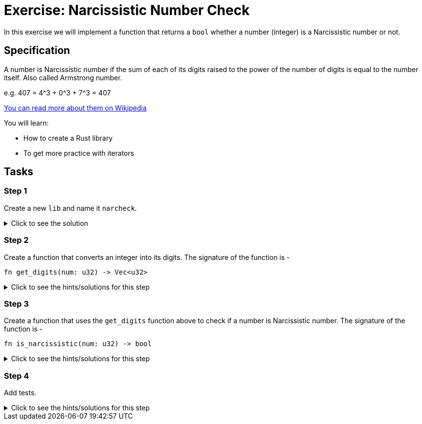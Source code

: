 = Exercise: Narcissistic Number Check
:source-language: rust

In this exercise we will implement a function that returns a `bool` whether a number (integer) is a Narcissistic number or not. 

== Specification

A number is Narcissistic number if the sum of each of its digits raised to the power of the number of digits is equal to the number itself. Also called Armstrong number.

e.g. 407 = 4^3 + 0^3 + 7^3 = 407

https://en.wikipedia.org/wiki/Narcissistic_number[You can read more about them on Wikipedia]

You will learn:

* How to create a Rust library
* To get more practice with iterators

== Tasks

=== Step 1

Create a new `lib` and name it `narcheck`. 

.Click to see the solution
[%collapsible]
====
[source,bash]
----
cargo new --lib narcheck
----
====

=== Step 2

Create a function that converts an integer into its digits. The signature of the function is -

[source,rust]
----
fn get_digits(num: u32) -> Vec<u32>
----

.Click to see the hints/solutions for this step
[%collapsible]
====
[source,rust]
----
fn get_digits(num: u32) -> Vec<u32> {
    let digits: Vec<_> = num
        .to_string()
        .chars()
        .map(|d| d.to_digit(10).unwrap())
        .collect();

    digits
}
----
====

=== Step 3

Create a function that uses the `get_digits` function above to check if a number is Narcissistic number. The signature of the function is -

[source,rust]
----
fn is_narcissistic(num: u32) -> bool
----

.Click to see the hints/solutions for this step
[%collapsible]
====
[source,rust]
----
fn is_narcissistic(num: u32) -> bool {
    let digits = get_digits(num);
    let cubed_digits: Vec<u32> = digits
        .iter()
        .map(|d| u32::pow(*d, digits.len() as u32))
        .collect();
    let sum: u32 = cubed_digits.iter().sum();
    sum == num
}
----
====

=== Step 4

Add tests.


.Click to see the hints/solutions for this step
[%collapsible]
====
[source,rust]
----
#[test]
fn nar() {
    assert!(is_narcissistic(407))
}

#[test]
fn not_nar() {
    assert_eq!(false, is_narcissistic(144))
}
----
====
